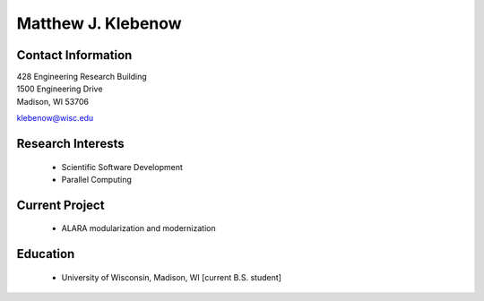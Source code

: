 Matthew J. Klebenow
===================

Contact Information
--------------------

| 428 Engineering Research Building 
| 1500 Engineering Drive 
| Madison, WI 53706

`klebenow@wisc.edu <mailto:klebenow@wisc.edu>`_

Research Interests
-------------------

 * Scientific Software Development
 * Parallel Computing

Current Project
---------------

 * ALARA modularization and modernization

Education
----------

 * University of Wisconsin, Madison, WI [current B.S. student]

